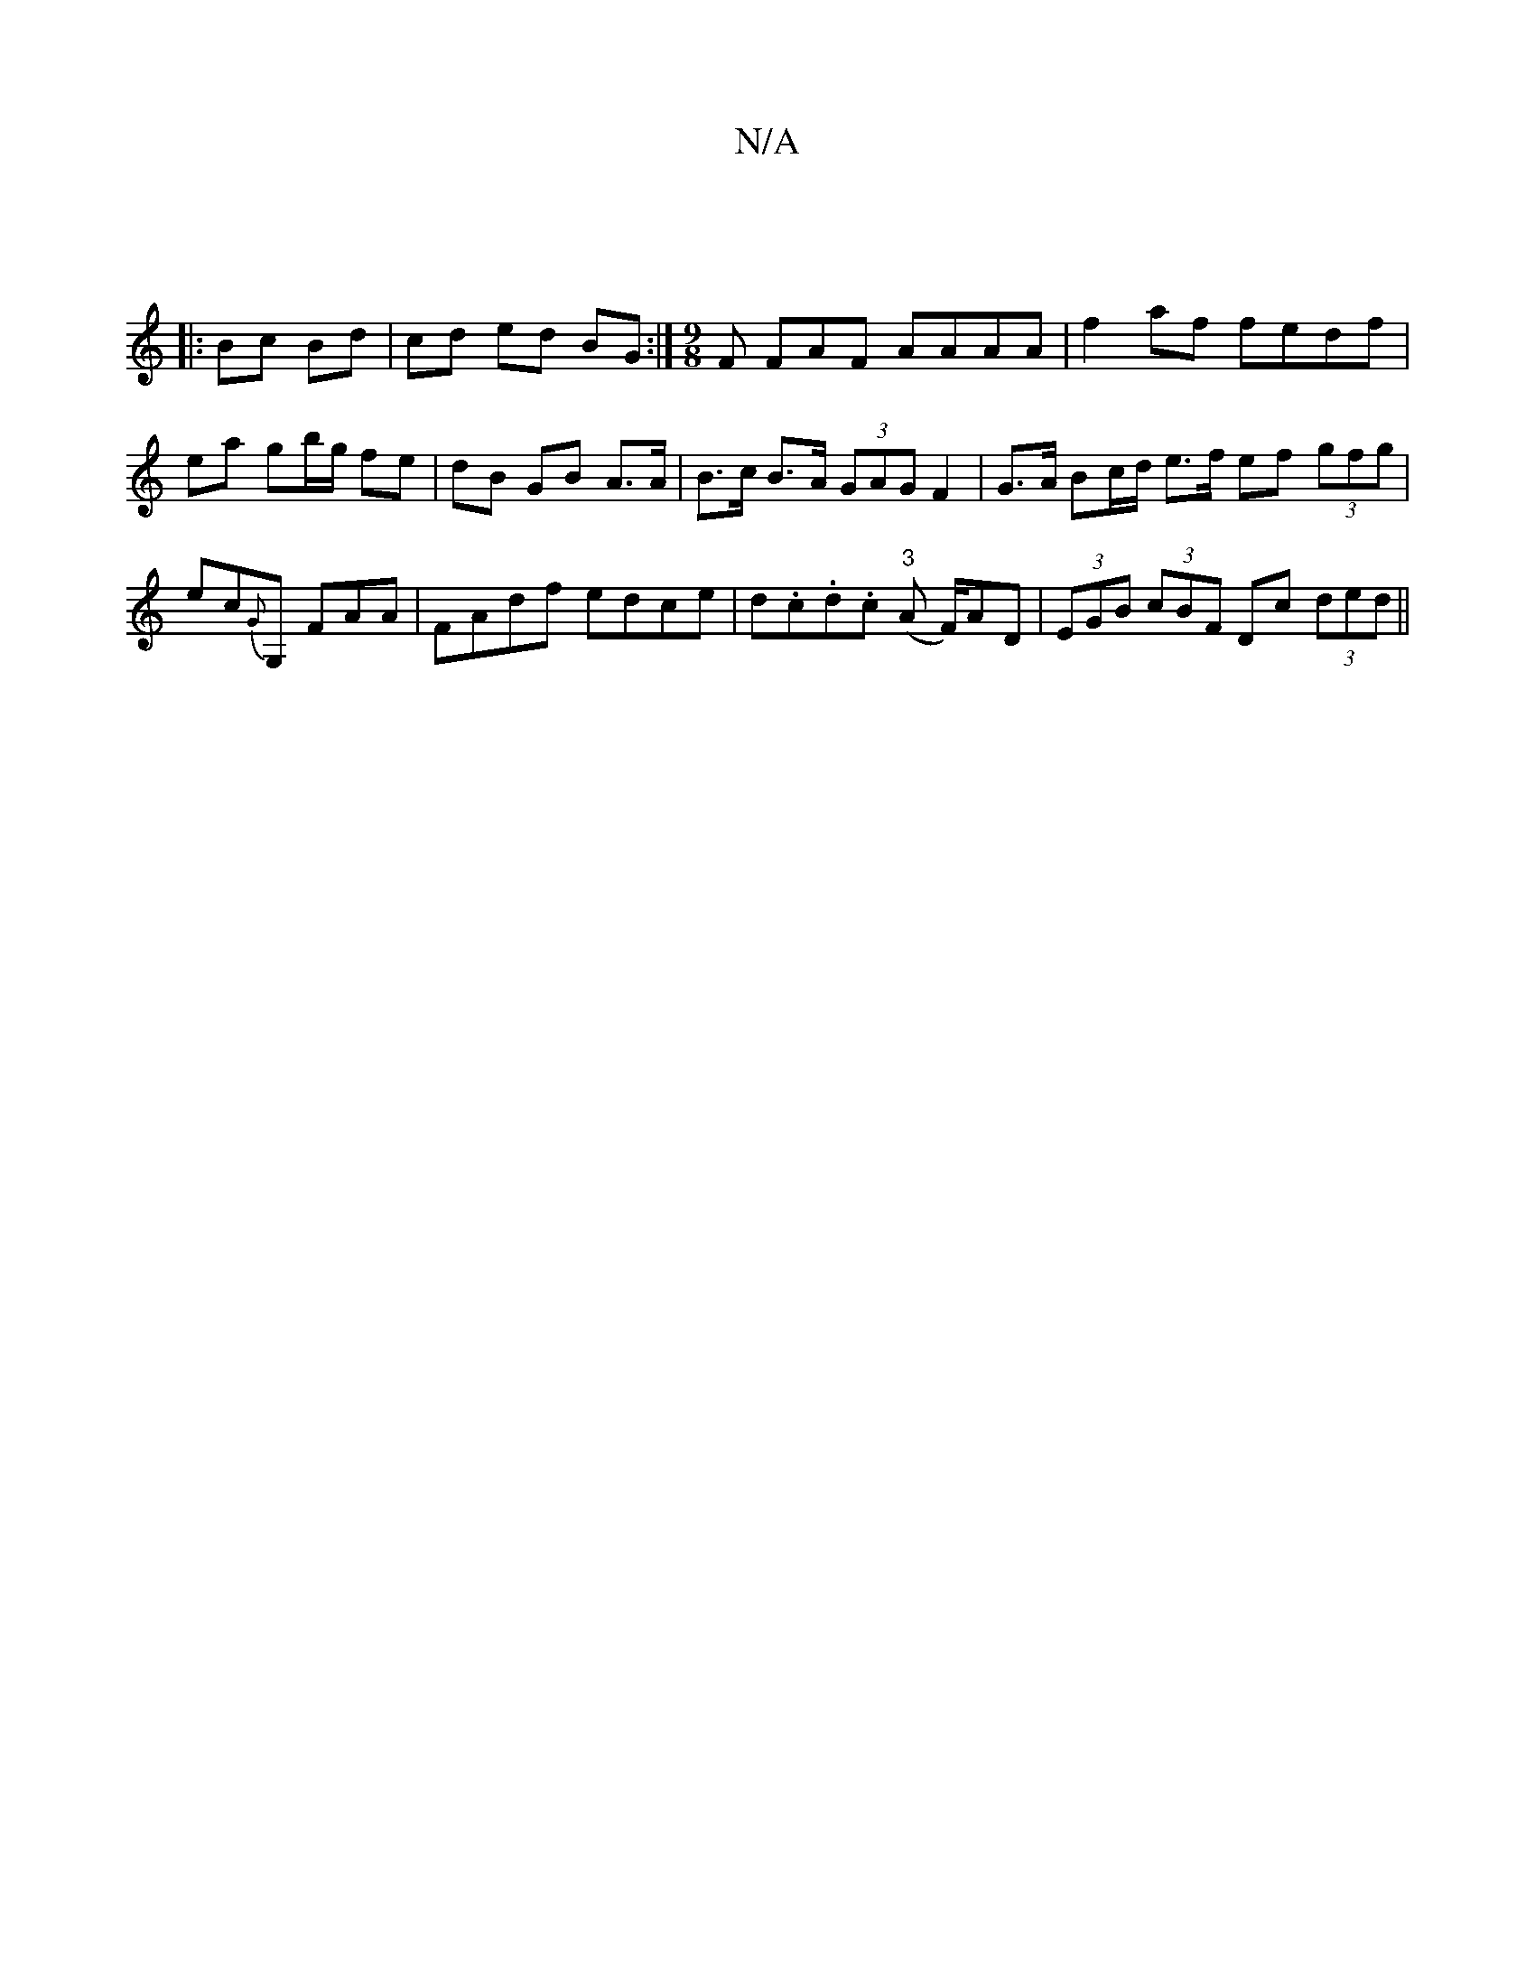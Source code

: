 X:1
T:N/A
M:4/4
R:N/A
K:Cmajor
:|
|: Bc Bd | cd ed BG :|[M:9/8] F FAF AAAA | f2af fedf | ea gb/g/ fe | dB GB A>A | B>c B>A (3GAG F2|G>A Bc/d/ e>f ef (3gfg|
ec{G}G, FAA | FAdf edce | d.c.d.c "3" (A F/)AD | (3EGB (3cBF Dc (3 ded ||
|